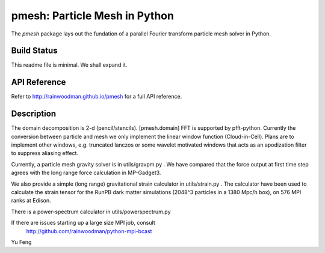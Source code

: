 pmesh: Particle Mesh in Python
=============================

The `pmesh` package lays out the fundation of a parallel
Fourier transform particle mesh solver in Python. 

Build Status
------------
.. image:: https://api.travis-ci.org/rainwoodman/pmesh.svg
    :alt: Build Status
    :target: https://travis-ci.org/rainwoodman/pmesh/

This readme file is minimal. We shall expand it.

API Reference
-------------
Refer to http://rainwoodman.github.io/pmesh for a full API reference.


Description
-----------

The domain decomposition is 2-d (pencil/stencils). [pmesh.domain]
FFT is supported by pfft-python. 
Currently the conversion between particle and mesh we only implement
the linear window function (Cloud-in-Cell). Plans are to implement
other windows, e.g. truncated lanczos or some wavelet motivated windows
that acts as an apodization filter to suppress aliasing effect.

Currently, a particle mesh gravity solver is in utils/gravpm.py . 
We have compared that the force output at first time step agrees with 
the long range force calculation in MP-Gadget3.

We also provide a simple (long range) gravitational strain calculator in utils/strain.py .
The calculator have been used to calculate the strain tensor for the RunPB dark matter simulations 
(2048^3 particles in a 1380 Mpc/h box), on 576 MPI ranks at Edison.

There is a power-spectrum calculator in utils/powerspectrum.py

If there are issues starting up a large size MPI job, consult 
   http://github.com/rainwoodman/python-mpi-bcast


Yu Feng
